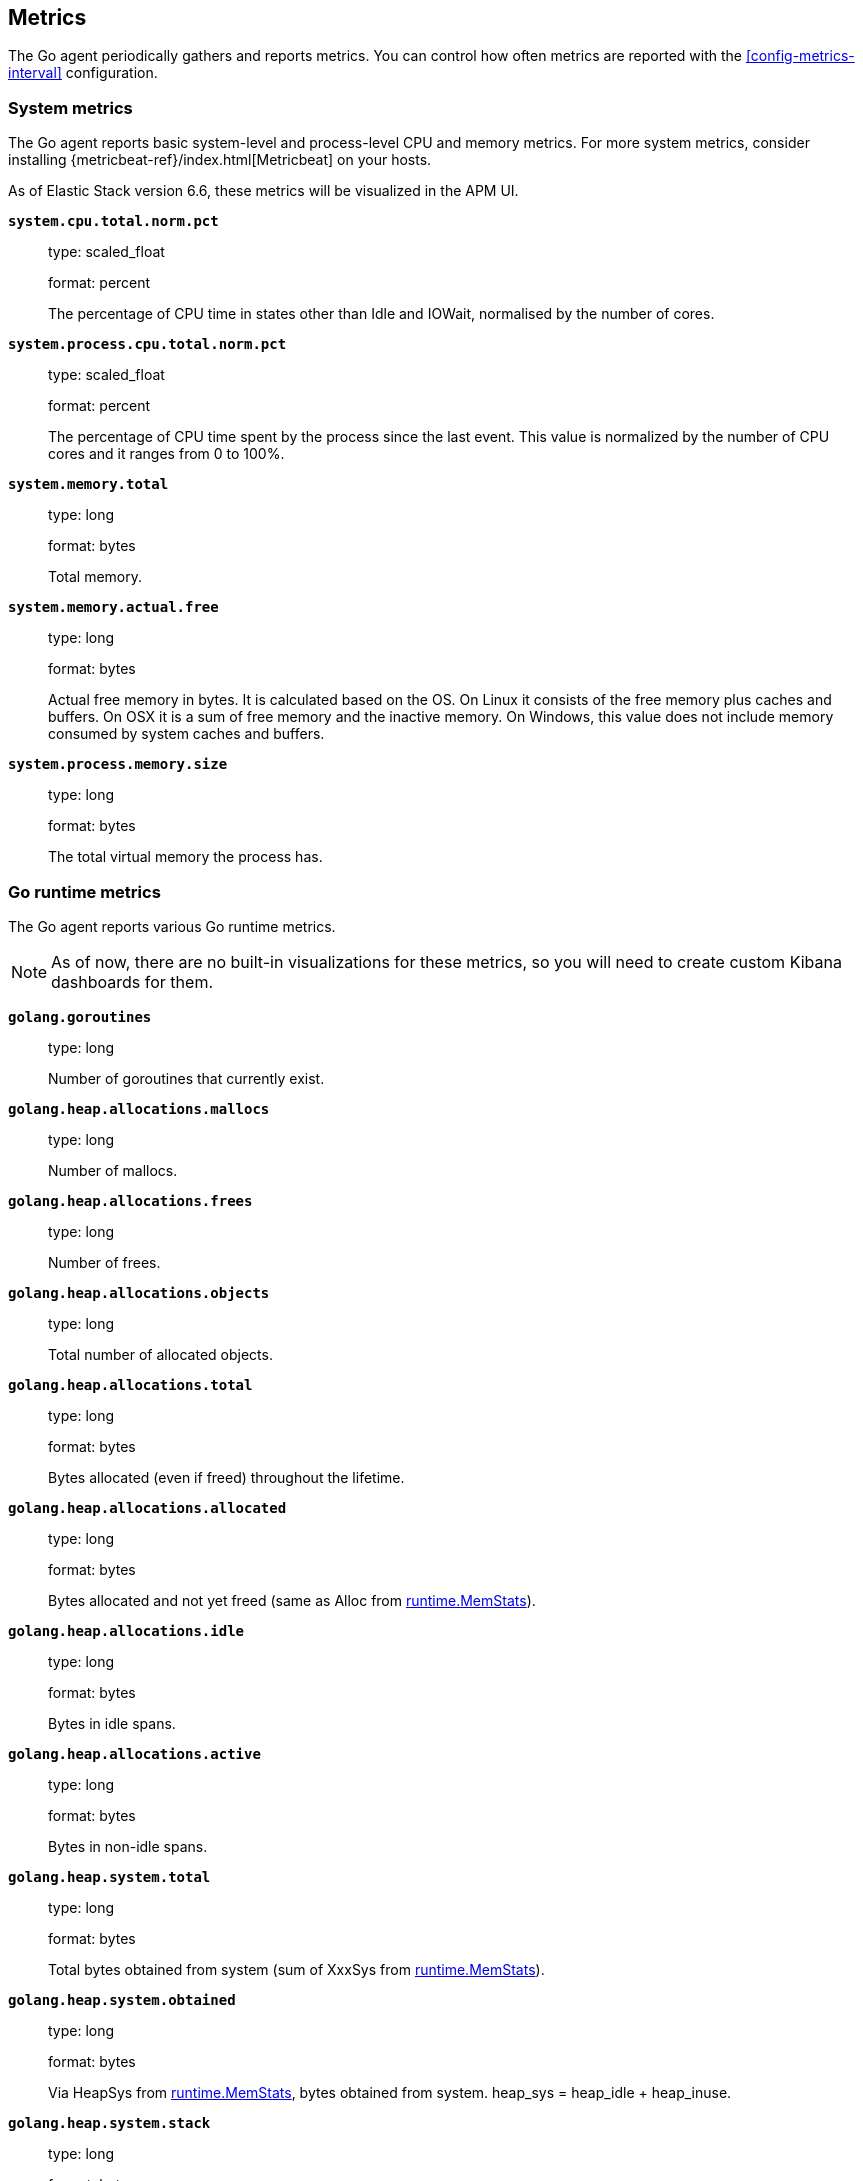 [[metrics]]
== Metrics

The Go agent periodically gathers and reports metrics. You can control how
often metrics are reported with the <<config-metrics-interval>> configuration.

[float]
[[metrics-system]]
=== System metrics

The Go agent reports basic system-level and process-level CPU and memory metrics.
For more system metrics, consider installing {metricbeat-ref}/index.html[Metricbeat]
on your hosts.

As of Elastic Stack version 6.6, these metrics will be visualized in the APM UI.

*`system.cpu.total.norm.pct`*::
+
--
type: scaled_float

format: percent

The percentage of CPU time in states other than Idle and IOWait, normalised by the number of cores.
--


*`system.process.cpu.total.norm.pct`*::
+
--
type: scaled_float

format: percent

The percentage of CPU time spent by the process since the last event.
This value is normalized by the number of CPU cores and it ranges from 0 to 100%.
--


*`system.memory.total`*::
+
--
type: long

format: bytes

Total memory.
--


*`system.memory.actual.free`*::
+
--
type: long

format: bytes

Actual free memory in bytes. It is calculated based on the OS.
On Linux it consists of the free memory plus caches and buffers.
On OSX it is a sum of free memory and the inactive memory.
On Windows, this value does not include memory consumed by system caches and buffers.
--


*`system.process.memory.size`*::
+
--
type: long

format: bytes

The total virtual memory the process has.
--

[float]
[[metrics-golang]]
=== Go runtime metrics

The Go agent reports various Go runtime metrics.

NOTE: As of now, there are no built-in visualizations for these metrics,
so you will need to create custom Kibana dashboards for them.

*`golang.goroutines`*::
+
--
type: long

Number of goroutines that currently exist.
--


*`golang.heap.allocations.mallocs`*::
+
--
type: long

Number of mallocs.
--


*`golang.heap.allocations.frees`*::
+
--
type: long

Number of frees.
--


*`golang.heap.allocations.objects`*::
+
--
type: long

Total number of allocated objects.
--


*`golang.heap.allocations.total`*::
+
--
type: long

format: bytes

Bytes allocated (even if freed) throughout the lifetime.
--


*`golang.heap.allocations.allocated`*::
+
--
type: long

format: bytes

Bytes allocated and not yet freed (same as Alloc from https://golang.org/pkg/runtime/#MemStats[runtime.MemStats]).
--


*`golang.heap.allocations.idle`*::
+
--
type: long

format: bytes

Bytes in idle spans.
--


*`golang.heap.allocations.active`*::
+
--
type: long

format: bytes

Bytes in non-idle spans.
--


*`golang.heap.system.total`*::
+
--
type: long

format: bytes

Total bytes obtained from system (sum of XxxSys from https://golang.org/pkg/runtime/#MemStats[runtime.MemStats]).
--


*`golang.heap.system.obtained`*::
+
--
type: long

format: bytes

Via HeapSys from https://golang.org/pkg/runtime/#MemStats[runtime.MemStats], bytes obtained from system.
heap_sys = heap_idle + heap_inuse.
--


*`golang.heap.system.stack`*::
+
--
type: long

format: bytes

Bytes of stack memory obtained from the OS.
--


*`golang.heap.system.released`*::
+
--
type: long

format: bytes

Bytes released to the OS.
--


*`golang.heap.gc.total_pause.ns`*::
+
--
type: long

Total garbage collection duration in nanoseconds.
--


*`golang.heap.gc.total_count`*::
+
--
type: long

Total number of garbage collections.
--


*`golang.heap.gc.next_gc_limit`*::
+
--
type: long

format: bytes

Target heap size of the next garbage collection cycle.
--


*`golang.heap.gc.cpu_fraction`*::
+
--
type: float

Fraction of CPU time used by garbage collection.
--

[float]
[[metrics-application]]
=== Application Metrics

*`transaction.duration`*::
+
--
type: simple timer

This timer tracks the duration of transactions and allows for the creation of graphs displaying a weighted average.

Fields:

* `sum.us`: The sum of all transaction durations in microseconds since the last report (the delta)
* `count`: The count of all transactions since the last report (the delta)

You can filter and group by these dimensions:

* `transaction.name`: The name of the transaction
* `transaction.type`: The type of the transaction, for example `request`

--

*`transaction.breakdown.count`*::
+
--
type: long

format: count (delta)

The number of transactions for which breakdown metrics (`span.self_time`) have been created.
As the Go agent tracks the breakdown for both sampled and non-sampled transactions, this
metric is equivalent to `transaction.duration.count`

You can filter and group by these dimensions:

* `transaction.name`: The name of the transaction
* `transaction.type`: The type of the transaction, for example `request`

--

*`span.self_time`*::
+
--
type: simple timer

This timer tracks the span self-times and is the basis of the transaction breakdown visualization.

Fields:

* `sum.us`: The sum of all span self-times in microseconds since the last report (the delta)
* `count`: The count of all span self-times since the last report (the delta)

You can filter and group by these dimensions:

* `transaction.name`: The name of the transaction
* `transaction.type`: The type of the transaction, for example `request`
* `span.type`: The type of the span, for example `app`, `template` or `db`
* `span.subtype`: The sub-type of the span, for example `mysql` (optional)

--
